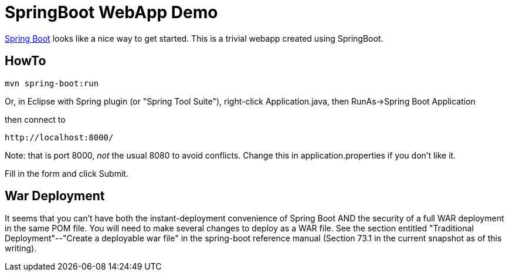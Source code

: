 = SpringBoot WebApp Demo

https://projects.spring.io/spring-boot[Spring Boot]
looks like a nice way to get started.
This is a trivial webapp created using SpringBoot.

== HowTo

	mvn spring-boot:run

Or, in Eclipse with Spring plugin (or "Spring Tool Suite"), 
right-click Application.java, then RunAs->Spring Boot Application

then connect to 

	http://localhost:8000/

Note: that is port 8000, _not_ the usual 8080 to avoid conflicts.
Change this in application.properties if you don't like it.

Fill in the form and click Submit.

== War Deployment

It seems that you can't have both the instant-deployment convenience of
Spring Boot AND the security of a full WAR deployment in the same POM file.
You will need to make several changes to deploy as a WAR file. See the
section entitled "Traditional Deployment"--"Create a deployable war file" in
the spring-boot reference manual (Section 73.1 in the current snapshot as of
this writing).

